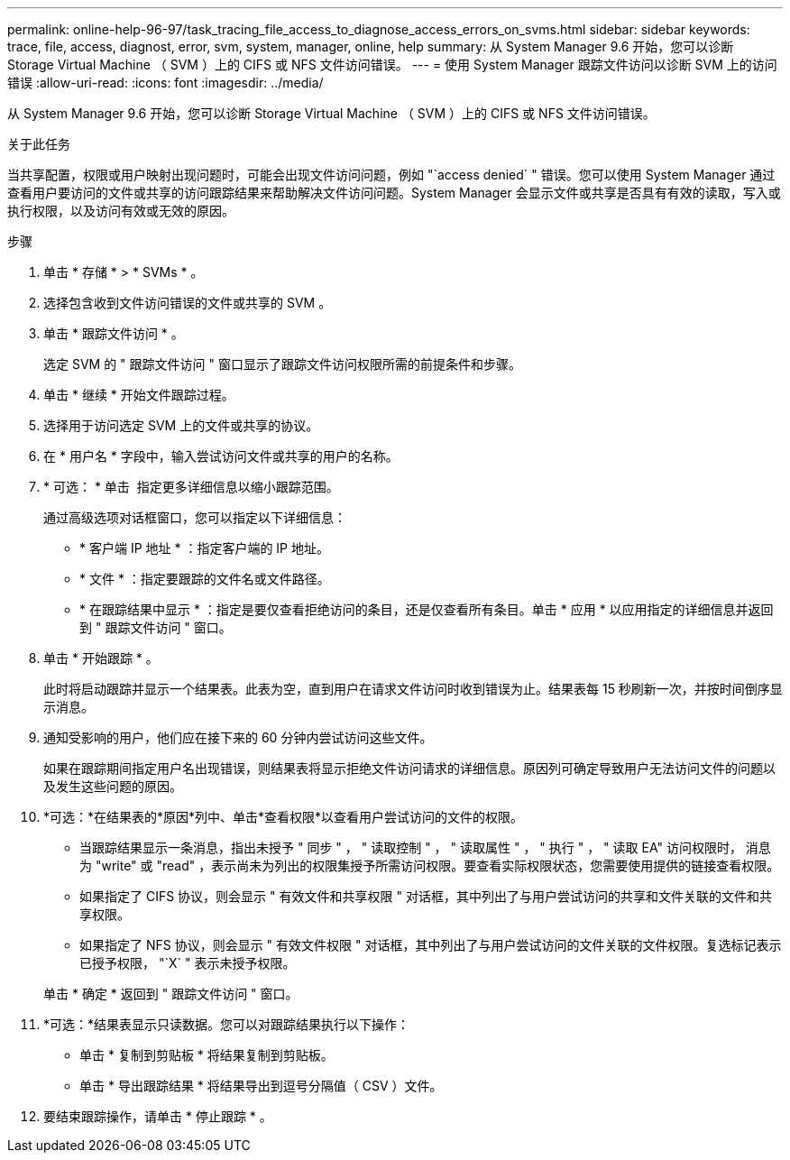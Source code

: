 ---
permalink: online-help-96-97/task_tracing_file_access_to_diagnose_access_errors_on_svms.html 
sidebar: sidebar 
keywords: trace, file, access, diagnost, error, svm, system, manager, online, help 
summary: 从 System Manager 9.6 开始，您可以诊断 Storage Virtual Machine （ SVM ）上的 CIFS 或 NFS 文件访问错误。 
---
= 使用 System Manager 跟踪文件访问以诊断 SVM 上的访问错误
:allow-uri-read: 
:icons: font
:imagesdir: ../media/


[role="lead"]
从 System Manager 9.6 开始，您可以诊断 Storage Virtual Machine （ SVM ）上的 CIFS 或 NFS 文件访问错误。

.关于此任务
当共享配置，权限或用户映射出现问题时，可能会出现文件访问问题，例如 "`access denied` " 错误。您可以使用 System Manager 通过查看用户要访问的文件或共享的访问跟踪结果来帮助解决文件访问问题。System Manager 会显示文件或共享是否具有有效的读取，写入或执行权限，以及访问有效或无效的原因。

.步骤
. 单击 * 存储 * > * SVMs * 。
. 选择包含收到文件访问错误的文件或共享的 SVM 。
. 单击 * 跟踪文件访问 * 。
+
选定 SVM 的 " 跟踪文件访问 " 窗口显示了跟踪文件访问权限所需的前提条件和步骤。

. 单击 * 继续 * 开始文件跟踪过程。
. 选择用于访问选定 SVM 上的文件或共享的协议。
. 在 * 用户名 * 字段中，输入尝试访问文件或共享的用户的名称。
. * 可选： * 单击 image:../media/advanced_options.gif[""] 指定更多详细信息以缩小跟踪范围。
+
通过高级选项对话框窗口，您可以指定以下详细信息：

+
** * 客户端 IP 地址 * ：指定客户端的 IP 地址。
** * 文件 * ：指定要跟踪的文件名或文件路径。
** * 在跟踪结果中显示 * ：指定是要仅查看拒绝访问的条目，还是仅查看所有条目。单击 * 应用 * 以应用指定的详细信息并返回到 " 跟踪文件访问 " 窗口。


. 单击 * 开始跟踪 * 。
+
此时将启动跟踪并显示一个结果表。此表为空，直到用户在请求文件访问时收到错误为止。结果表每 15 秒刷新一次，并按时间倒序显示消息。

. 通知受影响的用户，他们应在接下来的 60 分钟内尝试访问这些文件。
+
如果在跟踪期间指定用户名出现错误，则结果表将显示拒绝文件访问请求的详细信息。原因列可确定导致用户无法访问文件的问题以及发生这些问题的原因。

. *可选：*在结果表的*原因*列中、单击*查看权限*以查看用户尝试访问的文件的权限。
+
** 当跟踪结果显示一条消息，指出未授予 " 同步 " ， " 读取控制 " ， " 读取属性 " ， " 执行 " ， " 读取 EA" 访问权限时， 消息为 "write" 或 "read" ，表示尚未为列出的权限集授予所需访问权限。要查看实际权限状态，您需要使用提供的链接查看权限。
** 如果指定了 CIFS 协议，则会显示 " 有效文件和共享权限 " 对话框，其中列出了与用户尝试访问的共享和文件关联的文件和共享权限。
** 如果指定了 NFS 协议，则会显示 " 有效文件权限 " 对话框，其中列出了与用户尝试访问的文件关联的文件权限。复选标记表示已授予权限， "`X` " 表示未授予权限。


+
单击 * 确定 * 返回到 " 跟踪文件访问 " 窗口。

. *可选：*结果表显示只读数据。您可以对跟踪结果执行以下操作：
+
** 单击 * 复制到剪贴板 * 将结果复制到剪贴板。
** 单击 * 导出跟踪结果 * 将结果导出到逗号分隔值（ CSV ）文件。


. 要结束跟踪操作，请单击 * 停止跟踪 * 。

